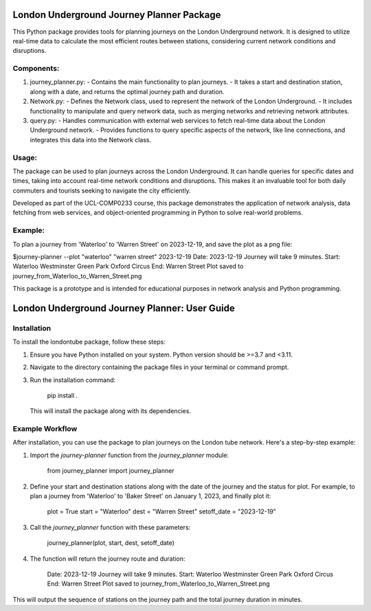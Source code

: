 
London Underground Journey Planner Package
==========================================

This Python package provides tools for planning journeys on the London Underground network. It is designed to 
utilize real-time data to calculate the most efficient routes between stations, considering current network 
conditions and disruptions.

Components:
-----------
1. journey_planner.py: 
   - Contains the main functionality to plan journeys. 
   - It takes a start and destination station, along with a date, and returns the optimal journey path and duration.

2. Network.py:
   - Defines the Network class, used to represent the network of the London Underground.
   - It includes functionality to manipulate and query network data, such as merging networks and retrieving network attributes.

3. query.py:
   - Handles communication with external web services to fetch real-time data about the London Underground network.
   - Provides functions to query specific aspects of the network, like line connections, and integrates this data into the Network class.

Usage:
------
The package can be used to plan journeys across the London Underground. It can handle queries for specific dates 
and times, taking into account real-time network conditions and disruptions. This makes it an invaluable tool for 
both daily commuters and tourists seeking to navigate the city efficiently.

Developed as part of the UCL-COMP0233 course, this package demonstrates the application of network analysis, 
data fetching from web services, and object-oriented programming in Python to solve real-world problems.

Example:
--------
To plan a journey from 'Waterloo' to 'Warren Street' on 2023-12-19, and save the plot as a png file:

$journey-planner --plot "waterloo" "warren street" 2023-12-19
Date: 2023-12-19
Journey will take 9 minutes.
Start: Waterloo
Westminster
Green Park
Oxford Circus
End: Warren Street
Plot saved to journey_from_Waterloo_to_Warren_Street.png

This package is a prototype and is intended for educational purposes in network analysis and Python programming.

London Underground Journey Planner: User Guide
==============================================

Installation
------------
To install the londontube package, follow these steps:

1. Ensure you have Python installed on your system. Python version should be >=3.7 and <3.11.
2. Navigate to the directory containing the package files in your terminal or command prompt.
3. Run the installation command:

    pip install .

   This will install the package along with its dependencies.

Example Workflow
----------------
After installation, you can use the package to plan journeys on the London tube network. Here's a step-by-step example:

1. Import the `journey-planner` function from the `journey_planner` module:

    from journey_planner import journey_planner

2. Define your start and destination stations along with the date of the journey and the status for plot. For example, to plan a journey from 'Waterloo' to 'Baker Street' on January 1, 2023, and finally plot it:

    plot = True
    start = "Waterloo"
    dest = "Warren Street"
    setoff_date = "2023-12-19"

3. Call the `journey_planner` function with these parameters:

    journey_planner(plot, start, dest, setoff_date)

4. The function will return the journey route and duration:

    Date: 2023-12-19
    Journey will take 9 minutes.
    Start: Waterloo
    Westminster
    Green Park
    Oxford Circus
    End: Warren Street
    Plot saved to journey_from_Waterloo_to_Warren_Street.png
    

This will output the sequence of stations on the journey path and the total journey duration in minutes.